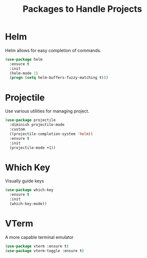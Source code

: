 #+TITLE: Packages to Handle Projects
* Helm
Helm allows for easy completion of commands.
#+BEGIN_SRC emacs-lisp
  (use-package helm
    :ensure t
    :init
    (helm-mode 1)
    (progn (setq helm-buffers-fuzzy-matching t)))
#+END_SRC

* Projectile
Use various utilities for managing project.
#+begin_src emacs-lisp
  (use-package projectile
    :diminish projectile-mode
    :custom
    ((projectile-completion-system 'helm))
    :ensure t
    :init
    (projectile-mode +1))
#+end_src

* Which Key
Visually guide keys
#+BEGIN_SRC emacs-lisp
  (use-package which-key
    :ensure t
    :init
    (which-key-mode))
#+END_SRC

* VTerm
A more capable terminal emulator
#+BEGIN_SRC emacs-lisp
  (use-package vterm :ensure t)
  (use-package vterm-toggle :ensure t)
#+END_SRC
